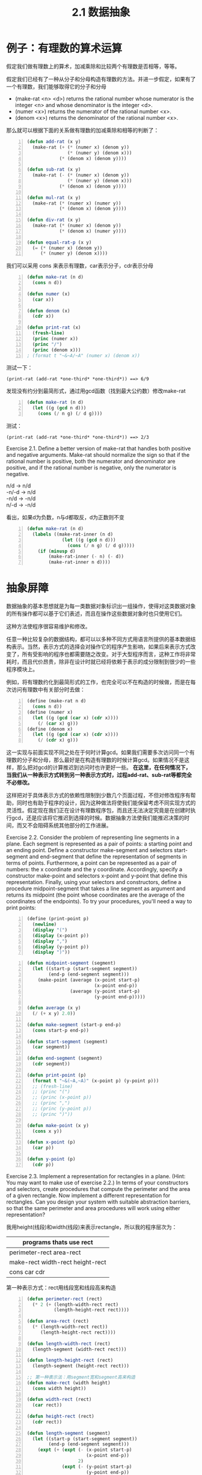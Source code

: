 #+TITLE: 2.1 数据抽象
#+OPTIONS: ^:{}

* 例子：有理数的算术运算
假定我们做有理数上的算术，加减乘除和比较两个有理数是否相等，等等。

假定我们已经有了一种从分子和分母构造有理数的方法。并进一步假定，如果有了一个有理数，我们能够取得它的分子和分母
+ (make-rat <n> <d>) returns the rational number whose numerator is the integer <n> and whose denominator is the integer <d>.
+ (numer <x>) returns the numerator of the rational number <x>.
+ (denom <x>) returns the denominator of the rational number <x>.
那么就可以根据下面的关系做有理数的加减乘除和相等的判断了：

[[http://mitpress.mit.edu/sicp/full-text/book/ch2-Z-G-1.gif]]

[[http://mitpress.mit.edu/sicp/full-text/book/ch2-Z-G-2.gif]]

[[http://mitpress.mit.edu/sicp/full-text/book/ch2-Z-G-3.gif]]

[[http://mitpress.mit.edu/sicp/full-text/book/ch2-Z-G-4.gif]]

[[http://mitpress.mit.edu/sicp/full-text/book/ch2-Z-G-5.gif]]

#+BEGIN_SRC lisp -n
  (defun add-rat (x y)
    (make-rat (+ (* (numer x) (denom y))
                 (* (numer y) (denom x)))
              (* (denom x) (denom y))))
  
  (defun sub-rat (x y)
    (make-rat (- (* (numer x) (denom y))
                 (* (numer y) (denom x)))
              (* (denom x) (denom y))))
  
  (defun mul-rat (x y)
    (make-rat (* (numer x) (numer y))
              (* (denom x) (denom y))))
  
  (defun div-rat (x y)
    (make-rat (* (numer x) (denom y))
              (* (denom x) (numer y))))
  
  (defun equal-rat-p (x y)
    (= (* (numer x) (denom y))
       (* (numer y) (denom x))))
#+END_SRC
我们可以采用 cons 来表示有理数，car表示分子，cdr表示分母
#+BEGIN_SRC lisp -n
  (defun make-rat (n d)
    (cons n d))
  
  (defun numer (x)
    (car x))
  
  (defun denom (x)
    (cdr x))
  
  (defun print-rat (x)
    (fresh-line)
    (princ (numer x))
    (princ "/")
    (princ (denom x)))
  ; (format t "~&~A/~A" (numer x) (denom x))
#+END_SRC
测试一下：
: (print-rat (add-rat *one-third* *one-third*)) ==> 6/9
发现没有约分到最简形式，通过用gcd函数（找到最大公约数）修改make-rat
#+BEGIN_SRC lisp -n
  (defun make-rat (n d)
    (let ((g (gcd n d)))
      (cons (/ n g) (/ d g))))
#+END_SRC
测试：
: (print-rat (add-rat *one-third* *one-third*)) ==> 2/3
Exercise 2.1.  Define a better version of make-rat that handles both positive and negative arguments. Make-rat should normalize the sign so that if the rational number is positive, both the numerator and denominator are positive, and if the rational number is negative, only the numerator is negative.
#+BEGIN_VERSE
n/d -> n/d
-n/-d -> n/d
-n/d -> -n/d
n/-d -> -n/d
#+END_VERSE
看出，如果d为负数，n与d都取反，d为正数则不变
#+BEGIN_SRC lisp -n
  (defun make-rat (n d)
    (labels ((make-rat-inner (n d)
               (let ((g (gcd n d)))
                 (cons (/ n g) (/ d g)))))
      (if (minusp d)
          (make-rat-inner (- n) (- d))
          (make-rat-inner n d))))
#+END_SRC

* 抽象屏障
数据抽象的基本思想就是为每一类数据对象标识出一组操作，使得对这类数据对象的所有操作都可以基于它们表述，而且在操作这些数据对象时也只使用它们。

[[http://mitpress.mit.edu/sicp/full-text/book/ch2-Z-G-6.gif]]

这种方法使程序很容易维护和修改。

任意一种比较复杂的数据结构，都可以以多种不同方式用语言所提供的基本数据结构表示。当然，表示方式的选择会对操作它的程序产生影响，如果后来表示方式改变了，所有受影响的程序也都需要随之改变。对于大型程序而言，这种工作将非常耗时，而且代价昂贵，除非在设计时就已经将依赖于表示的成分限制到很少的一些程序模块上。

例如，将有理数约化到最简形式的工作，也完全可以不在构造的时候做，而是在每次访问有理数中有关部分时去做：
#+BEGIN_SRC scheme -n
  (define (make-rat n d)
    (cons n d))
  (define (numer x)
    (let ((g (gcd (car x) (cdr x))))
      (/ (car x) g)))
  (define (denom x)
    (let ((g (gcd (car x) (cdr x))))
      (/ (cdr x) g)))
#+END_SRC
这一实现与前面实现不同之处在于何时计算gcd。如果我们需要多次访问同一个有理数的分子和分母，那么最好是在构造有理数的时候计算gcd。如果情况不是这样，那么把对gcd的计算推迟到访问时也许更好一些。
*在这里，在任何情况下，当我们从一种表示方式转到另一种表示方式时，过程add-rat、sub-rat等都完全不必修改。*

这样把对于具体表示方式的依赖性限制到少数几个页面过程，不但对修改程序有帮助，同时也有助于程序的设计，因为这种做法将使我们能保留考虑不同实现方式的灵活性。假定现在我们正在设计有理数程序包，而且还无法决定究竟是在创建时执行gcd，还是应该将它推迟到选择的时候。数据抽象方法使我们能推迟决策的时间，而又不会阻碍系统其他部分的工作进展。

Exercise 2.2.  Consider the problem of representing line segments in a plane. Each segment is represented as a pair of points: a starting point and an ending point. Define a constructor make-segment and selectors start-segment and end-segment that define the representation of segments in terms of points. Furthermore, a point can be represented as a pair of numbers: the x coordinate and the y coordinate. Accordingly, specify a constructor make-point and selectors x-point and y-point that define this representation. Finally, using your selectors and constructors, define a procedure midpoint-segment that takes a line segment as argument and returns its midpoint (the point whose coordinates are the average of the coordinates of the endpoints). To try your procedures, you'll need a way to print points:
#+BEGIN_SRC scheme -n
  (define (print-point p)
    (newline)
    (display "(")
    (display (x-point p))
    (display ",")
    (display (y-point p))
    (display ")"))
#+END_SRC

#+BEGIN_SRC lisp -n
  (defun midpoint-segment (segment)
    (let ((start-p (start-segment segment))
          (end-p (end-segment segment)))
      (make-point (average (x-point start-p)
                           (x-point end-p))
                  (average (y-point start-p)
                           (y-point end-p)))))
  
  (defun average (x y)
    (/ (+ x y) 2.0))
  
  (defun make-segment (start-p end-p)
    (cons start-p end-p))
  
  (defun start-segment (segment)
    (car segment))
  
  (defun end-segment (segment)
    (cdr segment))
  
  (defun print-point (p)
    (format t "~&(~A,~A)" (x-point p) (y-point p)))
    ;; (fresh-line)
    ;; (princ "(")
    ;; (princ (x-point p))
    ;; (princ ",")
    ;; (princ (y-point p))
    ;; (princ ")"))
  
  (defun make-point (x y)
    (cons x y))
  
  (defun x-point (p)
    (car p))
  
  (defun y-point (p)
    (cdr p))
#+END_SRC

Exercise 2.3.  Implement a representation for rectangles in a plane. (Hint: You may want to make use of exercise 2.2.) In terms of your constructors and selectors, create procedures that compute the perimeter and the area of a given rectangle. Now implement a different representation for rectangles. Can you design your system with suitable abstraction barriers, so that the same perimeter and area procedures will work using either representation?

我用height(线段)和width(线段)来表示rectangle，所以我的程序层次为：
| programs thats use rect                  |
|------------------------------------------|
| perimeter-rect area-rect                 |
| make-rect width-rect height-rect         |
|  cons car cdr                                                 |

第一种表示方式：rect用线段宽和线段高来构造
#+BEGIN_SRC lisp -n
  (defun perimeter-rect (rect)
    (* 2 (+ (length-width-rect rect)
            (length-height-rect rect))))
  
  (defun area-rect (rect)
    (* (length-width-rect rect))
       (length-height-rect rect))))
  
  (defun length-width-rect (rect)
    (length-segment (width-rect rect)))
  
  (defun length-height-rect (rect)
    (length-segment (height-rect rect)))
  
  ;; 第一种表示法：用segment宽和segment高来构造
  (defun make-rect (width height)
    (cons width height))
  
  (defun width-rect (rect)
    (car rect))
  
  (defun height-rect (rect)
    (cdr rect))
  
  (defun length-segment (segment)
    (let ((start-p (start-segment segment))
          (end-p (end-segment segment)))
      (expt (+ (expt (- (x-point start-p)
                        (x-point end-p))
                     2)
               (expt (- (y-point start-p)
                        (y-point end-p))
                     2))
            .5)))  
#+END_SRC
第二种表示方式：用相邻的三个点来构造。只需要改make-rect
#+BEGIN_SRC lisp -n
  ;; 第二种表示法：用相邻的三点来构造
  (defun make-rect (p1 p2 p3)
    (let ((seg12 (make-segment p1 p2))
          (seg23 (make-segment p2 p3)))
      (if (> (length-segment seg12)
             (length-segment seg23))
          (cons seg23 seg12)
          (cons seg12 seg23))))
#+END_SRC
第三种表示方式：把比较线段长度放在别处
#+BEGIN_SRC lisp -n
  ;; 第三种表示法
  (defun make-rect (p1 p2 p3)
    (cons (make-segment p1 p2)
          (make-segment p2 p3)))
  
  (defun width-rect (rect)
    (if (> (length-segment (car rect))
           (length-segment (cdr rect)))
        (cdr rect)
        (car rect)))
  
  (defun height-rect (rect)
    (if (> (length-segment (car rect))
           (length-segment (cdr rect)))
        (car rect)
        (cdr rect)))
#+END_SRC
如果只是计算周长和面积并不用比较出宽和高的区别。

* 数据意味着什么
一般而言，我们总可以将数据定义为一组适当的选择函数和构造函数，以及为使这一套过程成为一套合法表示，它们就必须满足的一组特定条件。
如make-rat,number,denom必须满足下面条件，对于任意整数n和任意非零整数d，如果x是(make-rat n d)，那么：

[[http://mitpress.mit.edu/sicp/full-text/book/ch2-Z-G-7.gif]]

就像Java中的bean对象，构造函数和get方法，对象就是数据的封装。

对于序对（pair）来说，我们从来没有说序对究竟是什么，只说语言为序对的操作提供了三个过程cons，car，cdr。
这些操作满足的条件是：对于任何对象x和y，如果z是(cons x y)，那么(car z)就是x，(cdr z)就是y

我们完全可以不用任何数据结构，只使用过程就可以实现序对：
#+BEGIN_SRC lisp -n
  (defun our-cons (x y)
    (labels ((dispatch (m)
               (cond ((= m 0) x)
                     ((= m 1) y)
                     (t (error "Argument not 0 or 1" m)))))
      #'dispatch))
  
  (defun our-car (z)
    (funcall z 0))
  
  (defun our-cdr (z)
    (funcall z 1))
#+END_SRC
如果只使用cons,car,cdr访问序对，我们无法区分这一实现和“真正的”数据结构。

数据的过程性表示将在我们的程序设计宝库中扮演一种核心角色。

Exercise 2.4.  Here is an alternative procedural representation of pairs. For this representation, verify that (car (cons x y)) yields x for any objects x and y.
#+BEGIN_SRC scheme -n
  (define (cons x y)
    (lambda (m) (m x y)))
  
  (define (car z)
    (z (lambda (p q) p)))
#+END_SRC
What is the corresponding definition of cdr? (Hint: To verify that this works, make use of the substitution model of section 1.1.5.)

替换模型
#+BEGIN_EXAMPLE -n
(car (cons x y))
(car (lambda (m) (m x y)))
((lambda (m) (m x y)) (lambda (p q) p))
((lambda (p q) p) x y)
x
#+END_EXAMPLE

Exercise 2.5.  Show that we can represent pairs of nonnegative integers using only numbers and arithmetic operations if we represent the pair a and b as the integer that is the product 2^{a} 3^{b}. Give the corresponding definitions of the procedures cons, car, and cdr.

2^{a}3^{b}   = 2*2*2*2*...*2    *  3*3* ... *3*3  

当2^{a}3^{b}除以2结果得分数，就证明2除尽了，同理除以3结果得分数后，3也除尽了，根据这个算a和b
#+BEGIN_SRC lisp -n
  (defun our-cons (a b)
    (* (expt 2 a)
       (expt 3 b)))
  
  (defun our-car (z)
    (divide-times z 2)))
  
  (defun our-cdr (z)
    (divide-times z 3)))
  
  (defun divide-times (number divisor)
    (labels ((iter (n result)
               (let ((tmp (/ n divisor)))
                 (if (integerp tmp)
                     (iter tmp (1+ result))
                     result))))
      (iter number 0)))
#+END_SRC

Exercise 2.6.  In case representing pairs as procedures wasn't mind-boggling enough, consider that, in a language that can manipulate procedures, we can get by without numbers (at least insofar as nonnegative integers are concerned) by implementing 0 and the operation of adding 1 as
#+BEGIN_SRC scheme -n
  (define zero (lambda (f) (lambda (x) x)))
  
  (define (add-1 n)
    (lambda (f) (lambda (x) (f ((n f) x)))))
#+END_SRC
This representation is known as Church numerals, after its inventor, Alonzo Church, the logician who invented the  calculus.

Define one and two directly (not in terms of zero and add-1). (Hint: Use substitution to evaluate (add-1 zero)). Give a direct definition of the addition procedure + (not in terms of repeated application of add-1).

置换过程
#+BEGIN_EXAMPLE -n
(lambda (f) (lambda (x) x)) -- zero

(add-1 zero)
(lambda (f) (lambda (x) (f ((zero f) x))))
(lambda (f) (lambda (x) (f x))) -- one
#+END_EXAMPLE
这个主要是对参数x做几次f，zero就是做0次 ，one 做1次...
#+BEGIN_SRC lisp -n
  (defun zero ()
    (lambda (f) (lambda (x) x)))
  
  (defun one ()
    (lambda (f) (lambda (x) (funcall f x))))
  
  (defun two ()
    (lambda (f)
      (lambda (x)
        (funcall f (funcall f x)))))
  
  (defun our-+ (n1 n2)
    (lambda (f)
      (lambda (x)
        (funcall (funcall (funcall n1) f)
                 (funcall (funcall (funcall n2) f) x)))))
#+END_SRC
这个只有两个参数的+版本，下面实现下多个参数的+版本
#+BEGIN_SRC lisp -n
  (defun our-+ (&rest ns)
    (labels ((rec (n lst f x)
               (if (null lst)
                   (funcall (funcall (funcall n) f) x)
                   (funcall (funcall (funcall n) f)
                            (rec (car lst)
                                 (cdr lst)
                                 f
                                 x)))))
      (lambda (f)
        (lambda (x)
          (rec (car ns) (cdr ns) f x)))))
#+END_SRC
